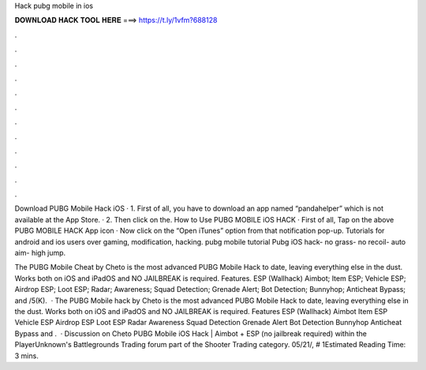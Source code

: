 Hack pubg mobile in ios



𝐃𝐎𝐖𝐍𝐋𝐎𝐀𝐃 𝐇𝐀𝐂𝐊 𝐓𝐎𝐎𝐋 𝐇𝐄𝐑𝐄 ===> https://t.ly/1vfm?688128



.



.



.



.



.



.



.



.



.



.



.



.

Download PUBG Mobile Hack iOS · 1. First of all, you have to download an app named “pandahelper” which is not available at the App Store. · 2. Then click on the. How to Use PUBG MOBILE iOS HACK · First of all, Tap on the above PUBG MOBILE HACK App icon · Now click on the “Open iTunes” option from that notification pop-up. Tutorials for android and ios users over gaming, modification, hacking. pubg mobile tutorial Pubg iOS hack- no grass- no recoil- auto aim- high jump.

The PUBG Mobile Cheat by Cheto is the most advanced PUBG Mobile Hack to date, leaving everything else in the dust. Works both on iOS and iPadOS and NO JAILBREAK is required. Features. ESP (Wallhack) Aimbot; Item ESP; Vehicle ESP; Airdrop ESP; Loot ESP; Radar; Awareness; Squad Detection; Grenade Alert; Bot Detection; Bunnyhop; Anticheat Bypass; and /5(K).  · The PUBG Mobile hack by Cheto is the most advanced PUBG Mobile Hack to date, leaving everything else in the dust. Works both on iOS and iPadOS and NO JAILBREAK is required. Features ESP (Wallhack) Aimbot Item ESP Vehicle ESP Airdrop ESP Loot ESP Radar Awareness Squad Detection Grenade Alert Bot Detection Bunnyhop Anticheat Bypass and .  · Discussion on Cheto PUBG Mobile iOS Hack | Aimbot + ESP (no jailbreak required) within the PlayerUnknown's Battlegrounds Trading forum part of the Shooter Trading category. 05/21/, # 1Estimated Reading Time: 3 mins.

